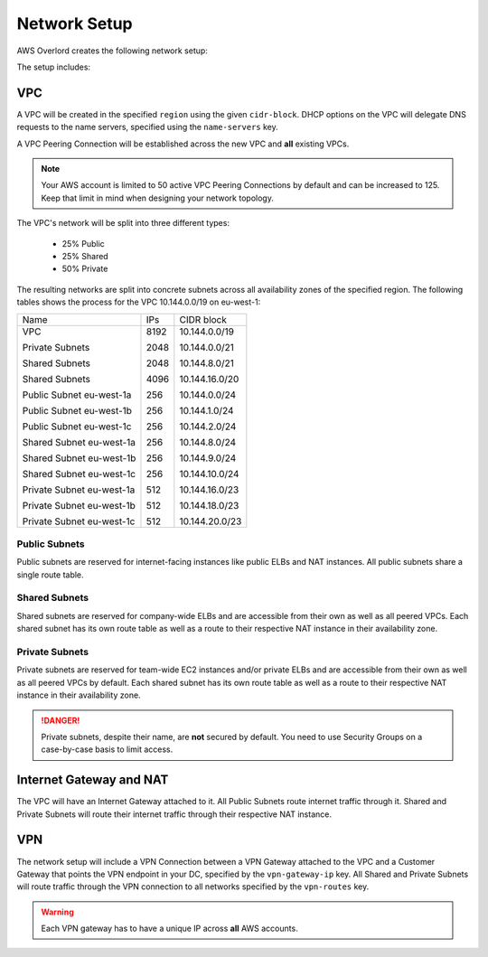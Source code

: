 =============
Network Setup
=============

AWS Overlord creates the following network setup:

.. image:: _static/network-setup.png

The setup includes:

VPC
===

A VPC will be created in the specified ``region`` using the given ``cidr-block``. DHCP options on the VPC will delegate
DNS requests to the name servers, specified using the ``name-servers`` key.

A VPC Peering Connection will be established across the new VPC and **all** existing VPCs.

.. note::

    Your AWS account is limited to 50 active VPC Peering Connections by default and can be increased to 125. Keep that
    limit in mind when designing your network topology.

The VPC's network will be split into three different types:

    - 25% Public
    - 25% Shared
    - 50% Private

The resulting networks are split into concrete subnets across all availability zones of the specified region. The
following tables shows the process for the VPC 10.144.0.0/19 on eu-west-1:

+---------------------------+------+----------------+
| Name                      | IPs  | CIDR block     |
+---------------------------+------+----------------+
| VPC                       | 8192 | 10.144.0.0/19  |
|                           |      |                |
| Private Subnets           | 2048 | 10.144.0.0/21  |
|                           |      |                |
| Shared Subnets            | 2048 | 10.144.8.0/21  |
|                           |      |                |
| Shared Subnets            | 4096 | 10.144.16.0/20 |
|                           |      |                |
| Public Subnet eu-west-1a  | 256  | 10.144.0.0/24  |
|                           |      |                |
| Public Subnet eu-west-1b  | 256  | 10.144.1.0/24  |
|                           |      |                |
| Public Subnet eu-west-1c  | 256  | 10.144.2.0/24  |
|                           |      |                |
| Shared Subnet eu-west-1a  | 256  | 10.144.8.0/24  |
|                           |      |                |
| Shared Subnet eu-west-1b  | 256  | 10.144.9.0/24  |
|                           |      |                |
| Shared Subnet eu-west-1c  | 256  | 10.144.10.0/24 |
|                           |      |                |
| Private Subnet eu-west-1a | 512  | 10.144.16.0/23 |
|                           |      |                |
| Private Subnet eu-west-1b | 512  | 10.144.18.0/23 |
|                           |      |                |
| Private Subnet eu-west-1c | 512  | 10.144.20.0/23 |
+---------------------------+------+----------------+

..
    generated with http://ascii.gallery/table

    Name,IPs,CIDR Block
    VPC,8192,10.144.0.0/19
    Private Subnets,2048,10.144.0.0/21
    Shared Subnets,2048,10.144.8.0/21
    Shared Subnets,4096,10.144.16.0/20
    Public Subnet eu-west-1a,256,10.144.0.0/24
    Public Subnet eu-west-1b,256,10.144.1.0/24
    Public Subnet eu-west-1c,256,10.144.2.0/24
    Shared Subnet eu-west-1a,256,10.144.8.0/24
    Shared Subnet eu-west-1b,256,10.144.9.0/24
    Shared Subnet eu-west-1c,256,10.144.10.0/24
    Private Subnet eu-west-1a,512,10.144.16.0/23
    Private Subnet eu-west-1b,512,10.144.18.0/23
    Private Subnet eu-west-1c,512,10.144.20.0/23



Public Subnets
--------------

Public subnets are reserved for internet-facing instances like public ELBs and NAT instances. All public subnets share
a single route table.

Shared Subnets
--------------

Shared subnets are reserved for company-wide ELBs and are accessible from their own as well as all peered VPCs. Each
shared subnet has its own route table as well as a route to their respective NAT instance in their availability zone.

Private Subnets
---------------

Private subnets are reserved for team-wide EC2 instances and/or private ELBs and are accessible from their own as well
as all peered VPCs by default. Each shared subnet has its own route table as well as a route to their respective NAT
instance in their availability zone.

.. danger::

    Private subnets, despite their name, are **not** secured by default. You need to use Security Groups on a
    case-by-case basis to limit access.

Internet Gateway and NAT
========================

The VPC will have an Internet Gateway attached to it. All Public Subnets route internet traffic through it. Shared and
Private Subnets will route their internet traffic through their respective NAT instance.

VPN
===

The network setup will include a VPN Connection between a VPN Gateway attached to the VPC and a Customer Gateway that
points the VPN endpoint in your DC, specified by the ``vpn-gateway-ip`` key. All Shared and Private Subnets will route
traffic through the VPN connection to all networks specified by the ``vpn-routes`` key.

.. warning::

    Each VPN gateway has to have a unique IP across **all** AWS accounts.